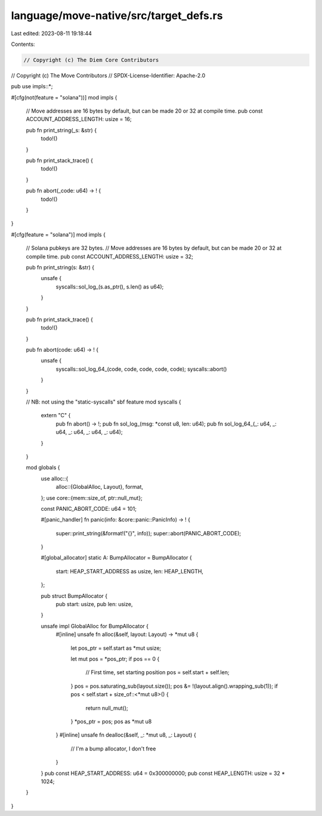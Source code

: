 language/move-native/src/target_defs.rs
=======================================

Last edited: 2023-08-11 19:18:44

Contents:

.. code-block:: rs

    // Copyright (c) The Diem Core Contributors
// Copyright (c) The Move Contributors
// SPDX-License-Identifier: Apache-2.0

pub use impls::*;

#[cfg(not(feature = "solana"))]
mod impls {
    // Move addresses are 16 bytes by default, but can be made 20 or 32 at compile time.
    pub const ACCOUNT_ADDRESS_LENGTH: usize = 16;

    pub fn print_string(_s: &str) {
        todo!()
    }

    pub fn print_stack_trace() {
        todo!()
    }

    pub fn abort(_code: u64) -> ! {
        todo!()
    }
}

#[cfg(feature = "solana")]
mod impls {
    // Solana pubkeys are 32 bytes.
    // Move addresses are 16 bytes by default, but can be made 20 or 32 at compile time.
    pub const ACCOUNT_ADDRESS_LENGTH: usize = 32;

    pub fn print_string(s: &str) {
        unsafe {
            syscalls::sol_log_(s.as_ptr(), s.len() as u64);
        }
    }

    pub fn print_stack_trace() {
        todo!()
    }

    pub fn abort(code: u64) -> ! {
        unsafe {
            syscalls::sol_log_64_(code, code, code, code, code);
            syscalls::abort()
        }
    }

    // NB: not using the "static-syscalls" sbf feature
    mod syscalls {
        extern "C" {
            pub fn abort() -> !;
            pub fn sol_log_(msg: *const u8, len: u64);
            pub fn sol_log_64_(_: u64, _: u64, _: u64, _: u64, _: u64);
        }
    }

    mod globals {
        use alloc::{
            alloc::{GlobalAlloc, Layout},
            format,
        };
        use core::{mem::size_of, ptr::null_mut};

        const PANIC_ABORT_CODE: u64 = 101;

        #[panic_handler]
        fn panic(info: &core::panic::PanicInfo) -> ! {
            super::print_string(&format!("{}", info));
            super::abort(PANIC_ABORT_CODE);
        }

        #[global_allocator]
        static A: BumpAllocator = BumpAllocator {
            start: HEAP_START_ADDRESS as usize,
            len: HEAP_LENGTH,
        };

        pub struct BumpAllocator {
            pub start: usize,
            pub len: usize,
        }

        unsafe impl GlobalAlloc for BumpAllocator {
            #[inline]
            unsafe fn alloc(&self, layout: Layout) -> *mut u8 {
                let pos_ptr = self.start as *mut usize;

                let mut pos = *pos_ptr;
                if pos == 0 {
                    // First time, set starting position
                    pos = self.start + self.len;
                }
                pos = pos.saturating_sub(layout.size());
                pos &= !(layout.align().wrapping_sub(1));
                if pos < self.start + size_of::<*mut u8>() {
                    return null_mut();
                }
                *pos_ptr = pos;
                pos as *mut u8
            }
            #[inline]
            unsafe fn dealloc(&self, _: *mut u8, _: Layout) {
                // I'm a bump allocator, I don't free
            }
        }
        pub const HEAP_START_ADDRESS: u64 = 0x300000000;
        pub const HEAP_LENGTH: usize = 32 * 1024;
    }
}


